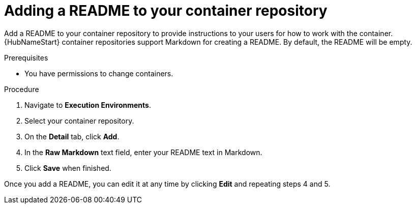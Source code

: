 ////
Base the file name and the ID on the module title. For example:
* file name: proc-doing-procedure-a.adoc
* ID: [id="doing-procedure-a_{context}"]
* Title: = Doing procedure A

The ID is an anchor that links to the module. Avoid changing it after the module has been published to ensure existing links are not broken.
////

[id="proc-doing-one-procedure_{context}"]

////
The `context` attribute enables module reuse. Every module ID includes {context}, which ensures that the module has a unique ID even if it is reused multiple times in a guide.
////

= Adding a README to your container repository


[role="_abstract"]
Add a README to your container repository to provide instructions to your users for how to work with the container. {HubNameStart} container repositories support Markdown for creating a README. By default, the README will be empty.

.Prerequisites

* You have permissions to change containers.

.Procedure

. Navigate to *Execution Environments*.
. Select your container repository.
. On the *Detail* tab, click *Add*.
. In the *Raw Markdown* text field, enter your README text in Markdown.
. Click *Save* when finished.

Once you add a README, you can edit it at any time by clicking *Edit* and repeating steps 4 and 5.

